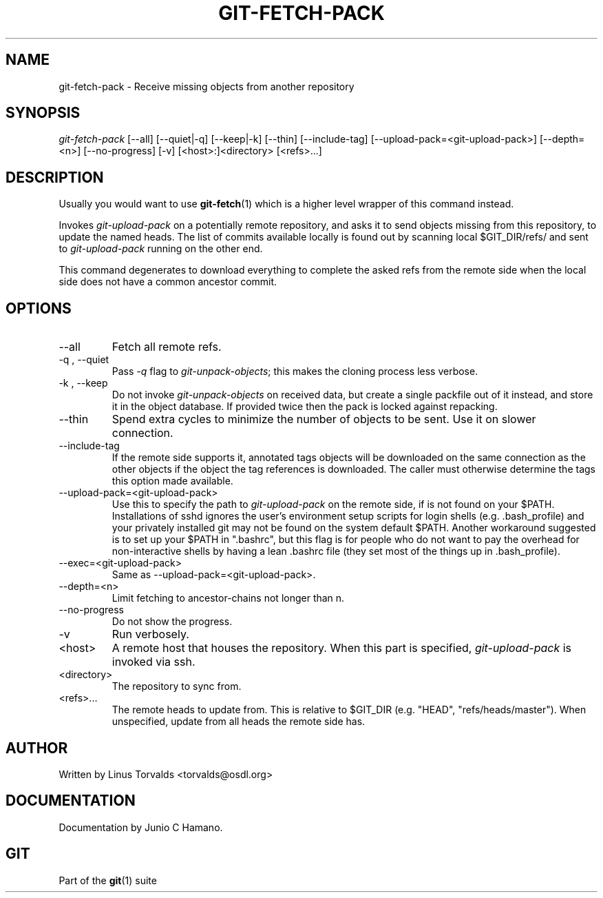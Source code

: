 .\" ** You probably do not want to edit this file directly **
.\" It was generated using the DocBook XSL Stylesheets (version 1.69.1).
.\" Instead of manually editing it, you probably should edit the DocBook XML
.\" source for it and then use the DocBook XSL Stylesheets to regenerate it.
.TH "GIT\-FETCH\-PACK" "1" "06/08/2008" "Git 1.5.6.rc2.15.g457bb" "Git Manual"
.\" disable hyphenation
.nh
.\" disable justification (adjust text to left margin only)
.ad l
.SH "NAME"
git\-fetch\-pack \- Receive missing objects from another repository
.SH "SYNOPSIS"
\fIgit\-fetch\-pack\fR [\-\-all] [\-\-quiet|\-q] [\-\-keep|\-k] [\-\-thin] [\-\-include\-tag] [\-\-upload\-pack=<git\-upload\-pack>] [\-\-depth=<n>] [\-\-no\-progress] [\-v] [<host>:]<directory> [<refs>\&...]
.SH "DESCRIPTION"
Usually you would want to use \fBgit\-fetch\fR(1) which is a higher level wrapper of this command instead.

Invokes \fIgit\-upload\-pack\fR on a potentially remote repository, and asks it to send objects missing from this repository, to update the named heads. The list of commits available locally is found out by scanning local $GIT_DIR/refs/ and sent to \fIgit\-upload\-pack\fR running on the other end.

This command degenerates to download everything to complete the asked refs from the remote side when the local side does not have a common ancestor commit.
.SH "OPTIONS"
.TP
\-\-all
Fetch all remote refs.
.TP
\-q , \-\-quiet
Pass \fI\-q\fR flag to \fIgit\-unpack\-objects\fR; this makes the cloning process less verbose.
.TP
\-k , \-\-keep
Do not invoke \fIgit\-unpack\-objects\fR on received data, but create a single packfile out of it instead, and store it in the object database. If provided twice then the pack is locked against repacking.
.TP
\-\-thin
Spend extra cycles to minimize the number of objects to be sent. Use it on slower connection.
.TP
\-\-include\-tag
If the remote side supports it, annotated tags objects will be downloaded on the same connection as the other objects if the object the tag references is downloaded. The caller must otherwise determine the tags this option made available.
.TP
\-\-upload\-pack=<git\-upload\-pack>
Use this to specify the path to \fIgit\-upload\-pack\fR on the remote side, if is not found on your $PATH. Installations of sshd ignores the user's environment setup scripts for login shells (e.g. .bash_profile) and your privately installed git may not be found on the system default $PATH. Another workaround suggested is to set up your $PATH in ".bashrc", but this flag is for people who do not want to pay the overhead for non\-interactive shells by having a lean .bashrc file (they set most of the things up in .bash_profile).
.TP
\-\-exec=<git\-upload\-pack>
Same as \-\-upload\-pack=<git\-upload\-pack>.
.TP
\-\-depth=<n>
Limit fetching to ancestor\-chains not longer than n.
.TP
\-\-no\-progress
Do not show the progress.
.TP
\-v
Run verbosely.
.TP
<host>
A remote host that houses the repository. When this part is specified, \fIgit\-upload\-pack\fR is invoked via ssh.
.TP
<directory>
The repository to sync from.
.TP
<refs>\&...
The remote heads to update from. This is relative to $GIT_DIR (e.g. "HEAD", "refs/heads/master"). When unspecified, update from all heads the remote side has.
.SH "AUTHOR"
Written by Linus Torvalds <torvalds@osdl.org>
.SH "DOCUMENTATION"
Documentation by Junio C Hamano.
.SH "GIT"
Part of the \fBgit\fR(1) suite


